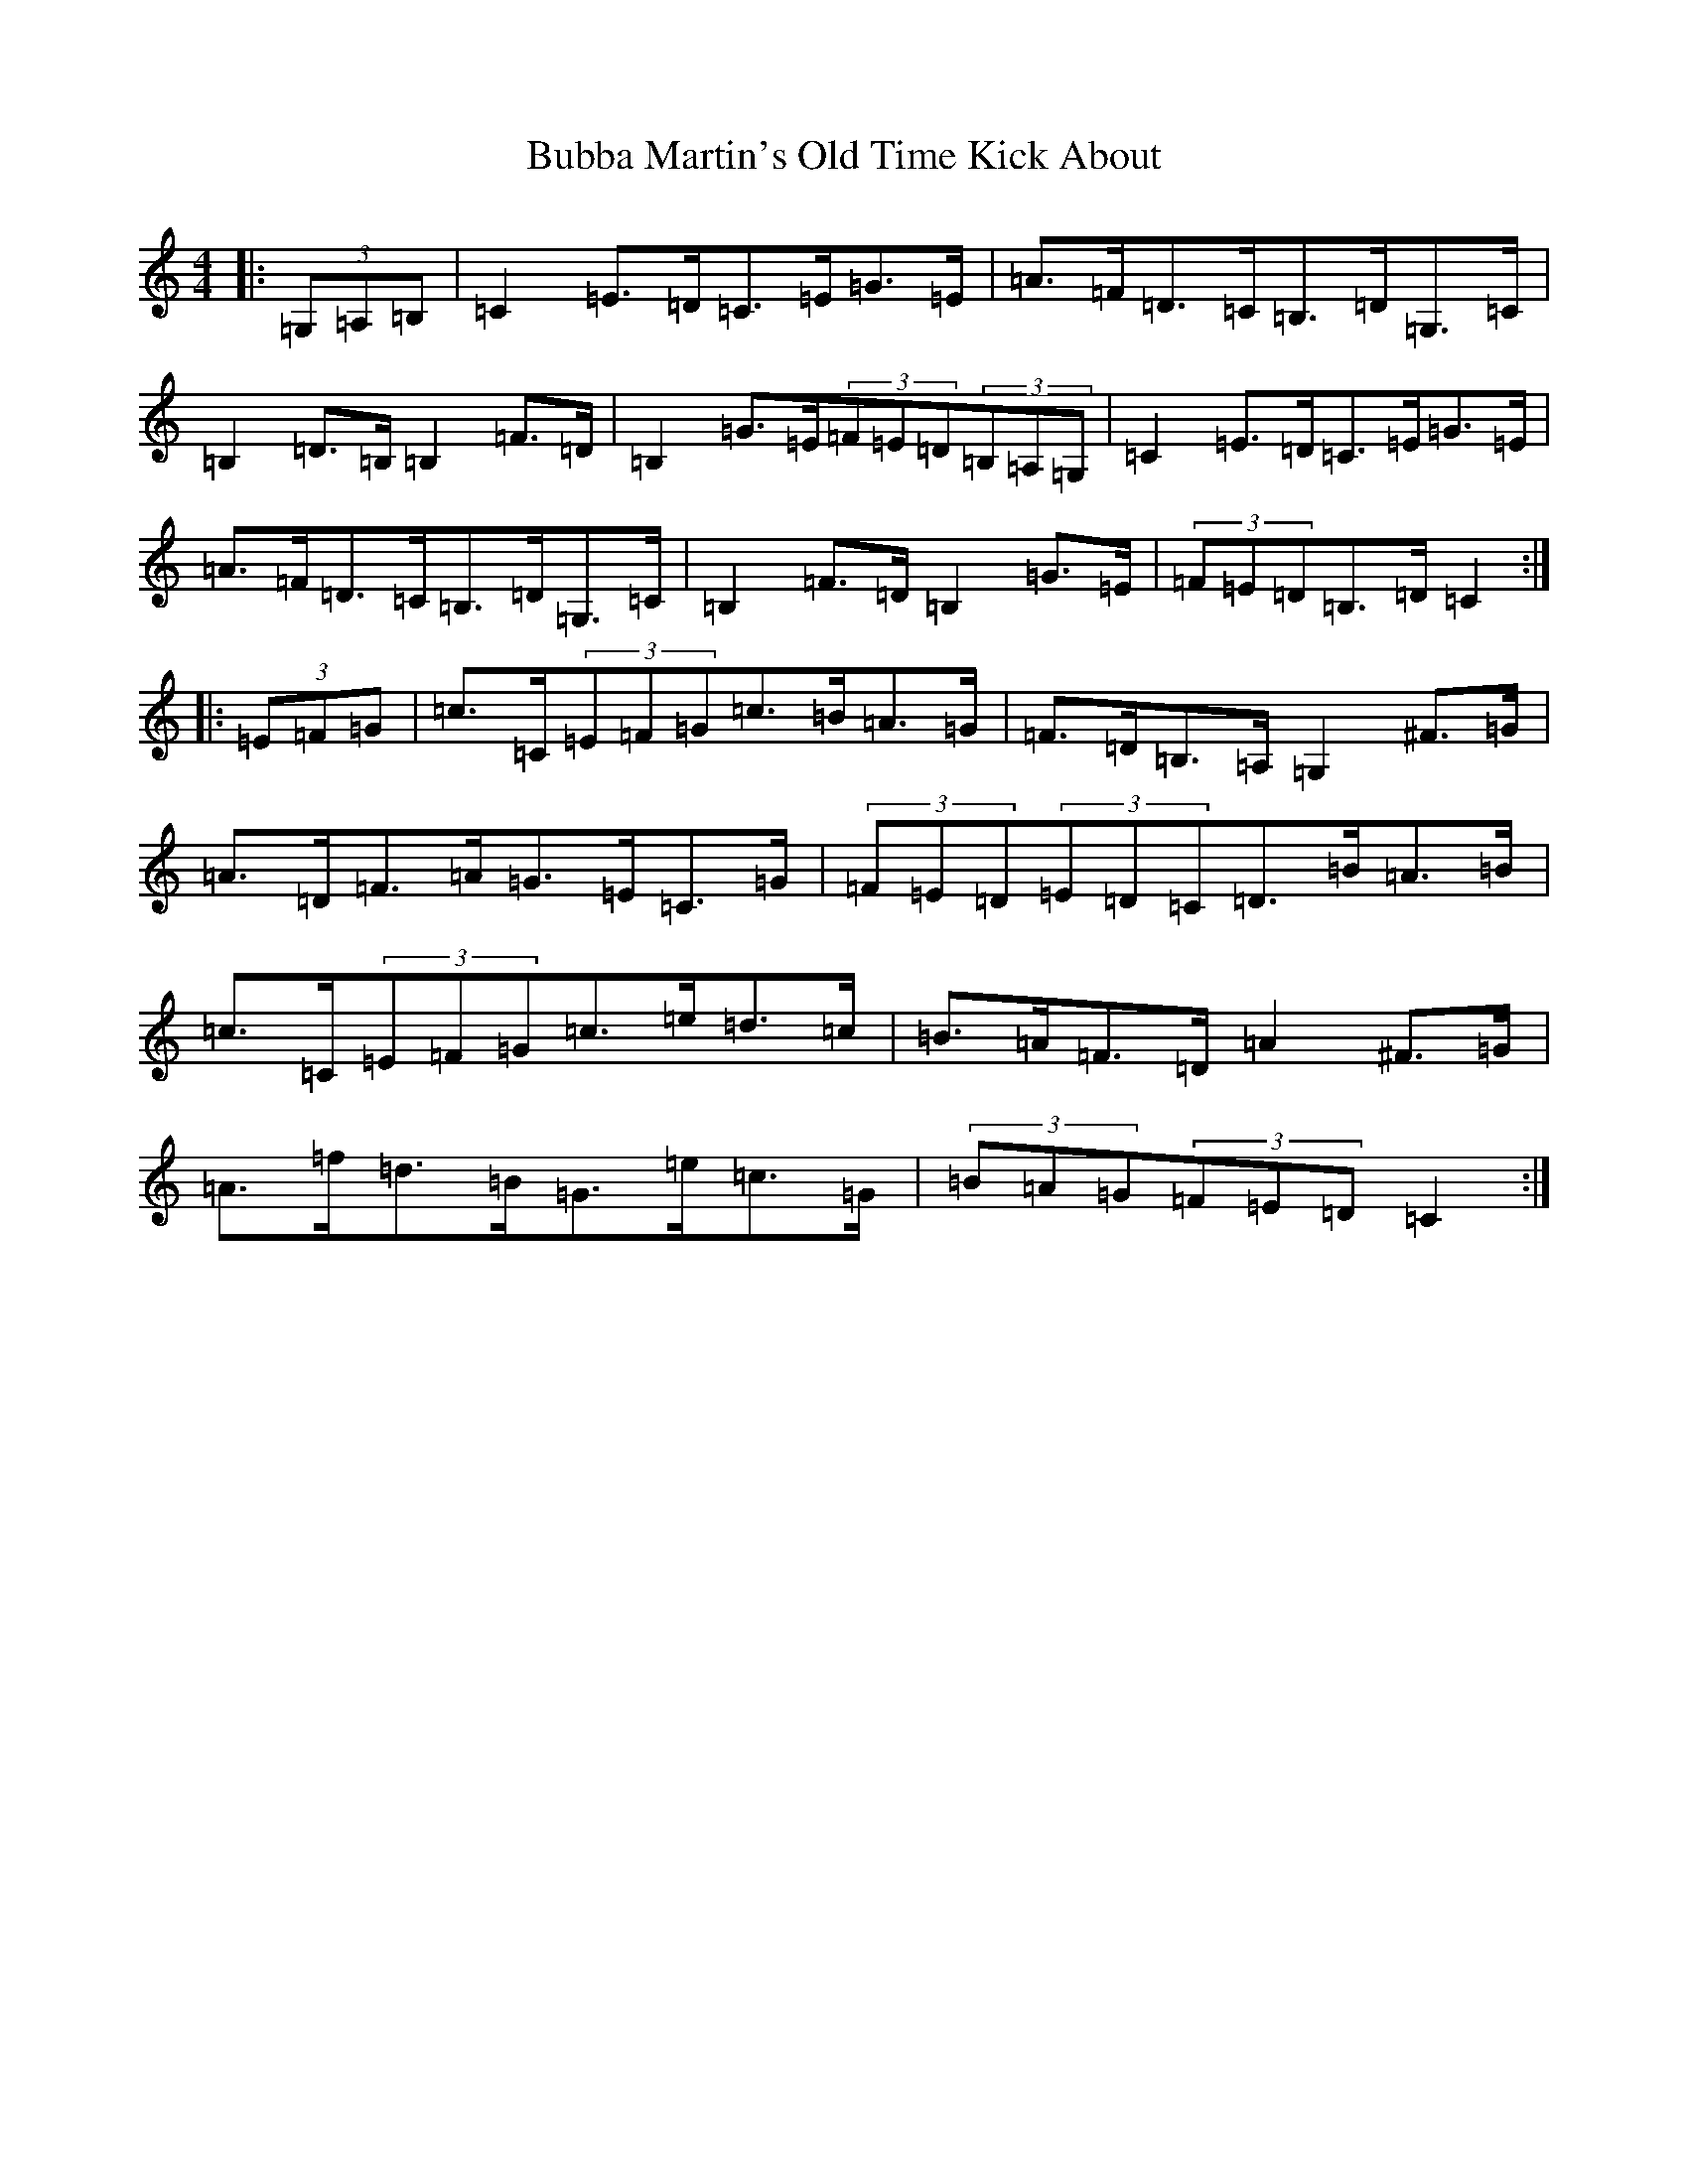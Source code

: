 X: 2768
T: Bubba Martin's Old Time Kick About
S: https://thesession.org/tunes/8737#setting8737
Z: G Major
R: hornpipe
M:4/4
L:1/8
K: C Major
|:(3=G,=A,=B,|=C2=E>=D=C>=E=G>=E|=A>=F=D>=C=B,>=D=G,>=C|=B,2=D>=B,=B,2=F>=D|=B,2=G>=E(3=F=E=D(3=B,=A,=G,|=C2=E>=D=C>=E=G>=E|=A>=F=D>=C=B,>=D=G,>=C|=B,2=F>=D=B,2=G>=E|(3=F=E=D=B,>=D=C2:||:(3=E=F=G|=c>=C(3=E=F=G=c>=B=A>=G|=F>=D=B,>=A,=G,2^F>=G|=A>=D=F>=A=G>=E=C>=G|(3=F=E=D(3=E=D=C=D>=B=A>=B|=c>=C(3=E=F=G=c>=e=d>=c|=B>=A=F>=D=A2^F>=G|=A>=f=d>=B=G>=e=c>=G|(3=B=A=G(3=F=E=D=C2:|